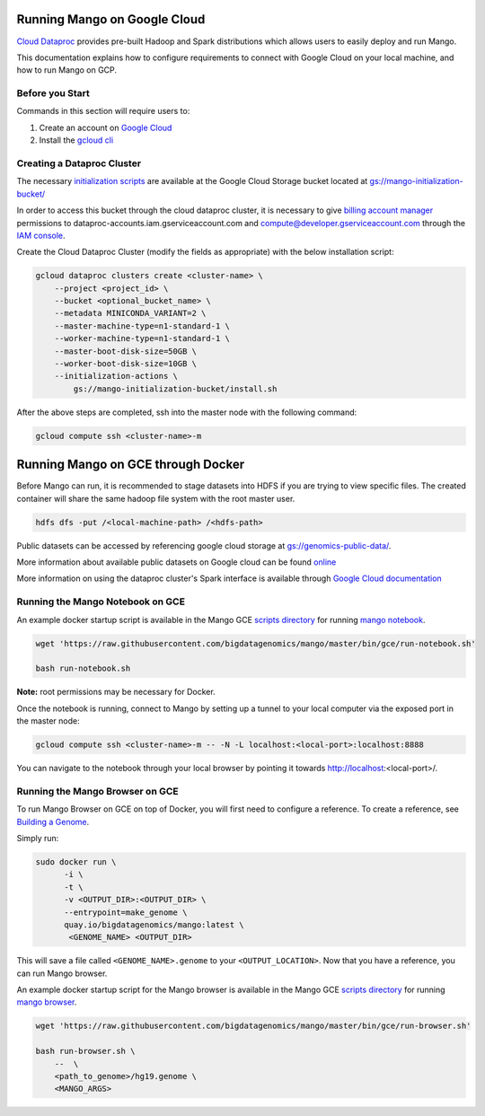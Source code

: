 Running Mango on Google Cloud
=============================

`Cloud Dataproc <https://cloud.google.com/dataproc/>`__ provides pre-built Hadoop and Spark distributions which allows users to easily deploy and run Mango.

This documentation explains how to configure requirements to connect with Google Cloud on your local machine, and how to run Mango on GCP.


Before you Start
----------------
Commands in this section will require users to:

1. Create an account on `Google Cloud <https://cloud.google.com/>`__ 
2. Install the `gcloud cli <https://cloud.google.com/sdk/gcloud/>`__

Creating a Dataproc Cluster
---------------------------
The necessary `initialization scripts <https://raw.githubusercontent.com/bigdatagenomics/mango/master/bin/gce/install.sh>`__ are available at the Google Cloud Storage bucket located at `gs://mango-initialization-bucket/ <https://console.cloud.google.com/storage/browser/mango-initialization-bucket>`__

In order to access this bucket through the cloud dataproc cluster, it is necessary to give `billing account manager <https://cloud.google.com/billing/docs/how-to/billing-access>`__ permissions to dataproc-accounts.iam.gserviceaccount.com and compute@developer.gserviceaccount.com through the `IAM console <https://console.cloud.google.com/iam-admin>`__.

Create the Cloud Dataproc Cluster (modify the fields as appropriate) with the below installation script:

.. code:: bash

    gcloud dataproc clusters create <cluster-name> \
        --project <project_id> \
        --bucket <optional_bucket_name> \
        --metadata MINICONDA_VARIANT=2 \
        --master-machine-type=n1-standard-1 \
        --worker-machine-type=n1-standard-1 \
        --master-boot-disk-size=50GB \
        --worker-boot-disk-size=10GB \
        --initialization-actions \
            gs://mango-initialization-bucket/install.sh


After the above steps are completed, ssh into the master node with the following command:

.. code:: bash

    gcloud compute ssh <cluster-name>-m

Running Mango on GCE through Docker
===================================

Before Mango can run, it is recommended to stage datasets into HDFS if you are trying to view specific files. The created container will share the same hadoop file system with the root master user.

.. code:: bash

    hdfs dfs -put /<local-machine-path> /<hdfs-path>


Public datasets can be accessed by referencing google cloud storage at `gs://genomics-public-data/ <https://cloud.google.com/genomics/docs/public-datasets/>`__.

More information about available public datasets on Google cloud can be found `online <https://cloud.google.com/genomics/v1/public-data>`__

More information on using the dataproc cluster's Spark interface is available through `Google Cloud documentation <https://cloud.google.com/dataproc/docs/concepts/accessing/cluster-web-interfaces>`__


Running the Mango Notebook on GCE
---------------------------------

An example docker startup script is available in the Mango GCE `scripts directory <https://github.com/bigdatagenomics/mango/blob/master/bin/gce>`__ for running
`mango notebook <https://github.com/bigdatagenomics/mango/blob/master/bin/gce/run-notebook.sh>`__.

.. code:: bash

    wget 'https://raw.githubusercontent.com/bigdatagenomics/mango/master/bin/gce/run-notebook.sh'

    bash run-notebook.sh

**Note:** root permissions may be necessary for Docker.

Once the notebook is running, connect to Mango by setting up a tunnel to your local computer via the exposed port in the master node:

.. code:: bash

    gcloud compute ssh <cluster-name>-m -- -N -L localhost:<local-port>:localhost:8888

You can navigate to the notebook through your local browser by pointing it towards http://localhost:<local-port>/. 

Running the Mango Browser on GCE
--------------------------------

To run Mango Browser on GCE on top of Docker, you will first need to configure a reference. To create a reference, see
`Building a Genome <../browser/genomes.html>`__.

Simply run:

.. code:: bash

  sudo docker run \
        -i \
        -t \
        -v <OUTPUT_DIR>:<OUTPUT_DIR> \
        --entrypoint=make_genome \
        quay.io/bigdatagenomics/mango:latest \
         <GENOME_NAME> <OUTPUT_DIR>


This will save a file called ``<GENOME_NAME>.genome`` to your ``<OUTPUT_LOCATION>``.
Now that you have a reference, you can run Mango browser.

An example docker startup script for the Mango browser is available in the Mango GCE `scripts directory <https://github.com/bigdatagenomics/mango/blob/master/bin/gce>`__
for running `mango browser <https://github.com/bigdatagenomics/mango/blob/master/bin/gce/run-browser.sh>`__.

.. code:: bash

    wget 'https://raw.githubusercontent.com/bigdatagenomics/mango/master/bin/gce/run-browser.sh'

    bash run-browser.sh \
        --  \
        <path_to_genome>/hg19.genome \
        <MANGO_ARGS>
